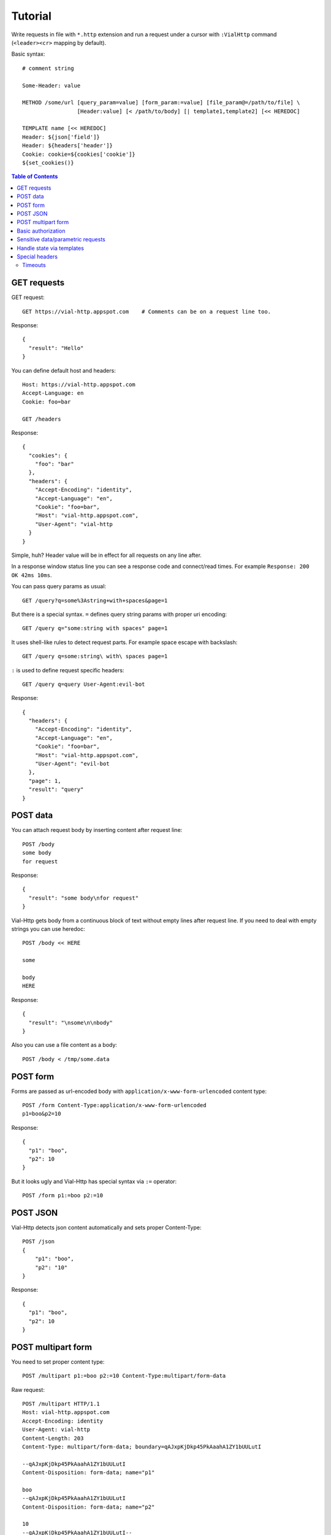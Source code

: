 Tutorial
========

Write requests in file with ``*.http`` extension and run a request
under a cursor with ``:VialHttp`` command (``<leader><cr>`` mapping by
default).

Basic syntax::

    # comment string

    Some-Header: value

    METHOD /some/url [query_param=value] [form_param:=value] [file_param@=/path/to/file] \
                     [Header:value] [< /path/to/body] [| template1,template2] [<< HEREDOC]

    TEMPLATE name [<< HEREDOC]
    Header: ${json['field']}
    Header: ${headers['header']}
    Cookie: cookie=${cookies['cookie']}
    ${set_cookies()}


.. contents:: Table of Contents


GET requests
------------

GET request::

    GET https://vial-http.appspot.com    # Comments can be on a request line too.

Response::

    {
      "result": "Hello"
    }

You can define default host and headers::

    Host: https://vial-http.appspot.com
    Accept-Language: en
    Cookie: foo=bar

    GET /headers

Response::

    {
      "cookies": {
        "foo": "bar"
      },
      "headers": {
        "Accept-Encoding": "identity",
        "Accept-Language": "en",
        "Cookie": "foo=bar",
        "Host": "vial-http.appspot.com",
        "User-Agent": "vial-http
      }
    }


Simple, huh? Header value will be in effect for all requests on any line after.

In a response window status line you can see a response code and
connect/read times. For example ``Response: 200 OK 42ms 10ms``.

You can pass query params as usual::

    GET /query?q=some%3Astring+with+spaces&page=1

But there is a special syntax. ``=`` defines query string params with proper
uri encoding::

    GET /query q="some:string with spaces" page=1

It uses shell-like rules to detect request parts.
For example space escape with backslash::

    GET /query q=some:string\ with\ spaces page=1

``:`` is used to define request specific headers::

    GET /query q=query User-Agent:evil-bot

Response::

    {
      "headers": {
        "Accept-Encoding": "identity",
        "Accept-Language": "en",
        "Cookie": "foo=bar",
        "Host": "vial-http.appspot.com",
        "User-Agent": "evil-bot
      },
      "page": 1,
      "result": "query"
    }


POST data
---------

You can attach request body by inserting content after request line::

    POST /body
    some body
    for request

Response::

    {
      "result": "some body\nfor request"
    }

Vial-Http gets body from a continuous block of text without empty lines after request line.
If you need to deal with empty strings you can use heredoc::

    POST /body << HERE

    some

    body
    HERE

Response::

    {
      "result": "\nsome\n\nbody"
    }

Also you can use a file content as a body::

    POST /body < /tmp/some.data


POST form
---------

Forms are passed as url-encoded body with ``application/x-www-form-urlencoded``
content type::

    POST /form Content-Type:application/x-www-form-urlencoded
    p1=boo&p2=10

Response::

    {
      "p1": "boo",
      "p2": 10
    }

But it looks ugly and Vial-Http has special syntax via ``:=`` operator::

    POST /form p1:=boo p2:=10


POST JSON
---------

Vial-Http detects json content automatically and sets proper Content-Type::

    POST /json
    {
        "p1": "boo",
        "p2": "10"
    }

Response::

    {
      "p1": "boo",
      "p2": 10
    }


POST multipart form
-------------------

You need to set proper content type::

    POST /multipart p1:=boo p2:=10 Content-Type:multipart/form-data

Raw request::

    POST /multipart HTTP/1.1
    Host: vial-http.appspot.com
    Accept-Encoding: identity
    User-Agent: vial-http
    Content-Length: 203
    Content-Type: multipart/form-data; boundary=qAJxpKjDkp45PkAaahA1ZY1bUULutI

    --qAJxpKjDkp45PkAaahA1ZY1bUULutI
    Content-Disposition: form-data; name="p1"

    boo
    --qAJxpKjDkp45PkAaahA1ZY1bUULutI
    Content-Disposition: form-data; name="p2"

    10
    --qAJxpKjDkp45PkAaahA1ZY1bUULutI--

Or to use ``@=`` operator to attach a file field::

    POST /multipart p1:=boo p2:=10 file@=/tmp/some.data

Raw request::

    POST /multipart HTTP/1.1
    Host: vial-http.appspot.com
    Accept-Encoding: identity
    User-Agent: vial-http
    Content-Length: 358
    Content-Type: multipart/form-data; boundary=dsW9yj9Tihf5S188PgmgrKpJc5KE4G

    --dsW9yj9Tihf5S188PgmgrKpJc5KE4G
    Content-Disposition: form-data; name="p1"

    boo
    --dsW9yj9Tihf5S188PgmgrKpJc5KE4G
    Content-Disposition: form-data; name="p2"

    10
    --dsW9yj9Tihf5S188PgmgrKpJc5KE4G
    Content-Disposition: form-data; name="file"; filename="some.data"
    Content-Type: application/octet-stream

    some
    data

    --dsW9yj9Tihf5S188PgmgrKpJc5KE4G--


Basic authorization
-------------------

There is a ``:VialHttpBasicAuth`` command to make an ``Authorization``
HTTP basic auth header::

    :VialHttpBasicAuth [username]

It will output proper header you can use::

    Authorization: Basic dXNlcjpwYXNz

    GET /auth/basic

Response::

    {
      "password": "pass",
      "user": "user"
    }


Sensitive data/parametric requests
----------------------------------

You may want to use the same request with different data
or do not want to keep sensitive data in a file. Vial-Http
provides ``__input__`` and ``__pwd__`` placeholders for that::

    POST /auth/email email:=__input__ password:=__pwd__

Now you can input email and password in native vim inputs.


Handle state via templates
--------------------------

It's a common case to use data from a previous response, some headers, cookies
or json fields. Vial-Http provides templates for that::

    TEMPLATE cookies
    ${set_cookies()}

    POST /auth/email email:=boo password:=foo | cookies # templates are specified after pipe

Following line will be generated after this POST::

    Cookie: auth=boo:foo

You can execute::

    GET /whoami

And get authorized response::

    {
      "user": "boo"
    }

You can use these expression in ``${}``:

* ``json["field"]["subfield"]`` access to json body
* ``headers["header"]`` access to headers
* ``cookies["cookie"]`` access to cookies with proper quoting
* ``rcookies["cookie"]`` access to cookies without quoting
* ``set_cookie()`` outputs whole Cookie header with all cookies
* ``set_cookie('cookie1', 'cookie2')`` outputs Cookie header with particular cookies

Also you can use templates to generate other requests::

    TEMPLATE order << HERE # multiline template with empty lines needs heredoc
    GET /order/status id=${json['id']}

    DELETE /order id=${json['id']}
    HERE

    POST /order | order

Response::

    {
      "id": "dcf43d11-14b4-4737-a575-b72b945d6254"
    }

And you get generated lines ready to executed::

    GET /order/status id=dcf43d11-14b4-4737-a575-b72b945d6254

    DELETE /order id=dcf43d11-14b4-4737-a575-b72b945d6254


Special headers
---------------

Timeouts
~~~~~~~~

* ``Vial-Timeout``: sets read timeout (default is 5s).
* ``Vial-Connect-Timeout``: sets connection timeout (default is 30s).
